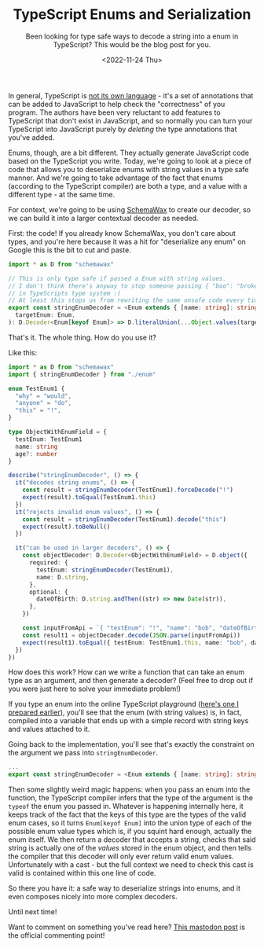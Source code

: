#+TITLE: TypeScript Enums and Serialization
#+DATE:<2022-11-24 Thu>
#+SUBTITLE: Been looking for type safe ways to decode a string into a enum in TypeScript? This would be the blog post for you.

In general, TypeScript is [[file:~/Blog/2022/10/14/adhd_and_me.org][not its own language]] - it's a set of annotations that
can be added to JavaScript to help check the "correctness" of you program. The
authors have been very reluctant to add features to TypeScript that don't exist
in JavaScript, and so normally you can turn your TypeScript into JavaScript purely
by /deleting/ the type annotations that you've added.

Enums, though, are a bit different. They actually generate JavaScript code based on
the TypeScript you write. Today, we're going to look at a piece of code that allows
you to deserialize enums with string values in a type safe manner. And we're going
to take advantage of the fact that enums (according to the TypeScript compiler) are
both a type, and a value with a different type - at the same time.

For context, we're going to be using [[https://www.npmjs.com/package/schemawax][SchemaWax]] to create our decoder, so we can
build it into a larger contextual decoder as needed.

First: the code! If you already know SchemaWax, you don't care about types, and
you're here because it was a hit for "deserialize any enum" on Google this is
the bit to cut and paste.

#+BEGIN_SRC typescript
import * as D from "schemawax"

// This is only type safe if passed a Enum with string values.
// I don't think there's anyway to stop someone passing { "boo": "broken" }
// in TypeScripts type system :(
// At least this stops us from rewriting the same unsafe code every time though.
export const stringEnumDecoder = <Enum extends { [name: string]: string }>(
  targetEnum: Enum,
): D.Decoder<Enum[keyof Enum]> => D.literalUnion(...Object.values(targetEnum)) as D.Decoder<Enum[keyof Enum]>
#+END_SRC

That's it. The whole thing. How do you use it?

Like this:

#+BEGIN_SRC typescript
import * as D from "schemawax"
import { stringEnumDecoder } from "./enum"

enum TestEnum1 {
  "why" = "would",
  "anyone" = "do",
  "this" = "!",
}

type ObjectWithEnumField = {
  testEnum: TestEnum1
  name: string
  age?: number
}

describe("stringEnumDecoder", () => {
  it("decodes string enums", () => {
    const result = stringEnumDecoder(TestEnum1).forceDecode("!")
    expect(result).toEqual(TestEnum1.this)
  })
  it("rejects invalid enum values", () => {
    const result = stringEnumDecoder(TestEnum1).decode("this")
    expect(result).toBeNull()
  })

  it("can be used in larger decoders", () => {
    const objectDecoder: D.Decoder<ObjectWithEnumField> = D.object({
      required: {
        testEnum: stringEnumDecoder(TestEnum1),
        name: D.string,
      },
      optional: {
        dateOfBirth: D.string.andThen((str) => new Date(str)),
      },
    })

    const inputFromApi = `{ "testEnum": "!", "name": "bob", "dateOfBirth": "2022-11-24"}`
    const result1 = objectDecoder.decode(JSON.parse(inputFromApi))
    expect(result1).toEqual({ testEnum: TestEnum1.this, name: "bob", dateOfBirth: new Date("2022-11-24") })
  })
})
#+END_SRC

How does this work? How can we write a function that can take an enum type as an
argument, and then generate a decoder? (Feel free to drop out if you were just
here to solve your immediate problem!)

If you type an enum into the online TypeScript playground ([[https://www.typescriptlang.org/play?#code/KYOwrgtgBAYg9nKBvAUFKB5EwoF4oBEc2BANGlACoDui+BALrWSgL4pA][here's one I prepared
earlier]]), you'll see that the enum (with string values) is, in fact, compiled
into a variable that ends up with a simple record with string keys and values
attached to it.

Going back to the implementation, you'll see that's exactly the constraint on
the argument we pass into ~stringEnumDecoder~.

#+BEGIN_SRC typescript
...
export const stringEnumDecoder = <Enum extends { [name: string]: string }>(... rest of implementation)
#+END_SRC

Then some slightly weird magic happens: when you pass an enum into the function,
the TypeScript compiler infers that the type of the argument is the ~typeof~ the
enum you passed in. Whatever is happening internally here, it keeps track of the
fact that the keys of this type are the types of the valid enum cases, so it
turns ~Enum[keyof Enum]~ into the union type of each of the possible enum value
types which is, if you squint hard enough, actually the enum itself. We then
return a decoder that accepts a string, checks that said string is actually one
of the /values/ stored in the enum object, and then tells the compiler that this
decoder will only ever return valid enum values. Unfortunately with a cast - but
the full context we need to check this cast is valid is contained within this
one line of code.

So there you have it: a safe way to deserialize strings into enums, and it even
composes nicely into more complex decoders.

Until next time!

Want to comment on something you've read here? [[https://mastodon.sdf.org/@mavnn/109400451463740531][This mastodon post]] is the
official commenting point!
